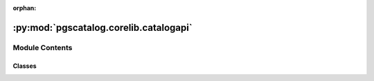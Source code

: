 :orphan:

:py:mod:`pgscatalog.corelib.catalogapi`
=======================================

.. py:module:: pgscatalog.corelib.catalogapi

.. autoapi-nested-parse::

   Classes and functions related to the PGS Catalog API 



Module Contents
---------------

Classes
~~~~~~~

.. autoapisummary::

   pgscatalog.corelib.catalogapi.CatalogCategory
   pgscatalog.corelib.catalogapi.CatalogQuery
   pgscatalog.corelib.catalogapi.ScoreQueryResult




.. py:class:: CatalogCategory


   Bases: :py:obj:`enum.Enum`

   The three main categories in the PGS Catalog

   Enumeration values don't mean anything and are automatically generated:

   >>> CatalogCategory.SCORE
   <CatalogCategory.SCORE: 1>

   .. py:attribute:: PUBLICATION

      

   .. py:attribute:: SCORE

      

   .. py:attribute:: TRAIT

      


.. py:class:: CatalogQuery(*, accession, include_children=False, **kwargs)


   Efficiently query the PGS Catalog API using accessions

   Supports trait (EFO), score (PGS ID), or publication identifier (PGP ID)

   >>> CatalogQuery(accession="PGS000001")
   CatalogQuery(accession='PGS000001', category=CatalogCategory.SCORE, include_children=None)

   Supports multiple PGS ID input in a list:

   >>> CatalogQuery(accession=["PGS000001", "PGS000002"])
   CatalogQuery(accession=['PGS000001', 'PGS000002'], category=CatalogCategory.SCORE, include_children=None)

   Duplicates are automatically dropped:

   >>> CatalogQuery(accession=["PGS000001", "PGS000001"])
   CatalogQuery(accession=['PGS000001'], category=CatalogCategory.SCORE, include_children=None)

   Publications and trait accessions are supported too:

   >>> CatalogQuery(accession="PGP000001")
   CatalogQuery(accession='PGP000001', category=CatalogCategory.PUBLICATION, include_children=None)

   >>> CatalogQuery(accession="EFO_0001645")
   CatalogQuery(accession='EFO_0001645', category=CatalogCategory.TRAIT, include_children=False)

   .. py:method:: get_query_url()

      Automatically resolve a query URL for a PGS Catalog accession (or multiple
      score accessions).

      A list is returned because when querying multiple score accessions batches
      are created:

      >>> CatalogQuery(accession=["PGS000001","PGS000002"]).get_query_url()
      ['https://www.pgscatalog.org/rest/score/search?pgs_ids=PGS000001,PGS000002']

      (each element in this list contains up to 50 score IDs)

      Multiple score accessions are automatically deduplicated:

      >>> CatalogQuery(accession = ["PGS000001"] * 100).get_query_url()
      ['https://www.pgscatalog.org/rest/score/search?pgs_ids=PGS000001']

      Publications don't batch because they natively support many scores:

      >>> CatalogQuery(accession="PGP000001").get_query_url()
      'https://www.pgscatalog.org/rest/publication/PGP000001'

      Traits don't batch for the same reason as publications:

      >>> CatalogQuery(accession="EFO_0001645").get_query_url()
      'https://www.pgscatalog.org/rest/trait/EFO_0001645?include_children=0'

      Child traits terms aren't included by default. Only traits can have children.


   .. py:method:: infer_category()

      Inspect an accession and guess the Catalog category

      >>> CatalogQuery(accession="PGS000001").infer_category()
      <CatalogCategory.SCORE: 1>

      >>> CatalogQuery(accession="EFO_0004346").infer_category()
      <CatalogCategory.TRAIT: 2>

      >>> CatalogQuery(accession="MONDO_0005041").infer_category()
      <CatalogCategory.TRAIT: 2>

      >>> CatalogQuery(accession="PGP000001").infer_category()
      <CatalogCategory.PUBLICATION: 3>

      Be careful, assume lists of accessions only contain PGS IDs:

      >>> CatalogQuery(accession=["PGS000001", "PGS000002"]).infer_category()
      <CatalogCategory.SCORE: 1>


   .. py:method:: score_query()

      Query the PGS Catalog API and return :class:`ScoreQueryResult`

      Information about a single score is returned as a dict:

      >>> CatalogQuery(accession="PGS000001").score_query() # doctest: +ELLIPSIS
      ScoreQueryResult(pgs_id='PGS000001', ftp_url=...

      If information about multiple scores is found, it's returned as a list:

      >>> CatalogQuery(accession=["PGS000001", "PGS000002"]).score_query() # doctest: +ELLIPSIS
      [ScoreQueryResult(pgs_id='PGS000001', ftp_url=...

      Publications and traits always return a list of score information:

      >>> CatalogQuery(accession="PGP000001").score_query() # doctest: +ELLIPSIS
      [ScoreQueryResult(pgs_id='PGS000001', ftp_url=...



.. py:class:: ScoreQueryResult(*, pgs_id, ftp_url, ftp_grch37_url, ftp_grch38_url, license)


   Class that holds score metadata with methods to extract important fields

   .. py:method:: from_query(result_response)
      :classmethod:

      Parses PGS Catalog API JSON response

      :param result_response: PGS Catalog API JSON response
      :returns: :class:`ScoreQueryResult`

      >>> fake_response = {"id": "fake", "ftp_harmonized_scoring_files":
      ... {"GRCh37": {"positions": "fake.txt.gz"}, "GRCh38": {"positions": "fake.txt.gz"}},
      ... "license": "fake", "ftp_scoring_file": "fake.txt.gz"}
      >>> ScoreQueryResult.from_query(fake_response) # doctest: +ELLIPSIS
      ScoreQueryResult(pgs_id='fake', ftp_url='fake.txt.gz',...


   .. py:method:: get_download_url(genome_build=None)

      Returns scoring file download URL, with support for specifying harmonised data in a specific genome build

      >>> query = CatalogQuery(accession="PGS000001").score_query()
      >>> build = GenomeBuild.GRCh38
      >>> query.get_download_url()
      'https://ftp.ebi.ac.uk/pub/databases/spot/pgs/scores/PGS000001/ScoringFiles/PGS000001.txt.gz'
      >>> query.get_download_url(build)
      'https://ftp.ebi.ac.uk/pub/databases/spot/pgs/scores/PGS000001/ScoringFiles/Harmonized/PGS000001_hmPOS_GRCh38.txt.gz'



